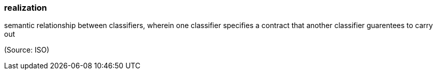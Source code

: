 === realization

semantic relationship between classifiers, wherein one classifier specifies a contract that another classifier guarentees to carry out

(Source: ISO)

